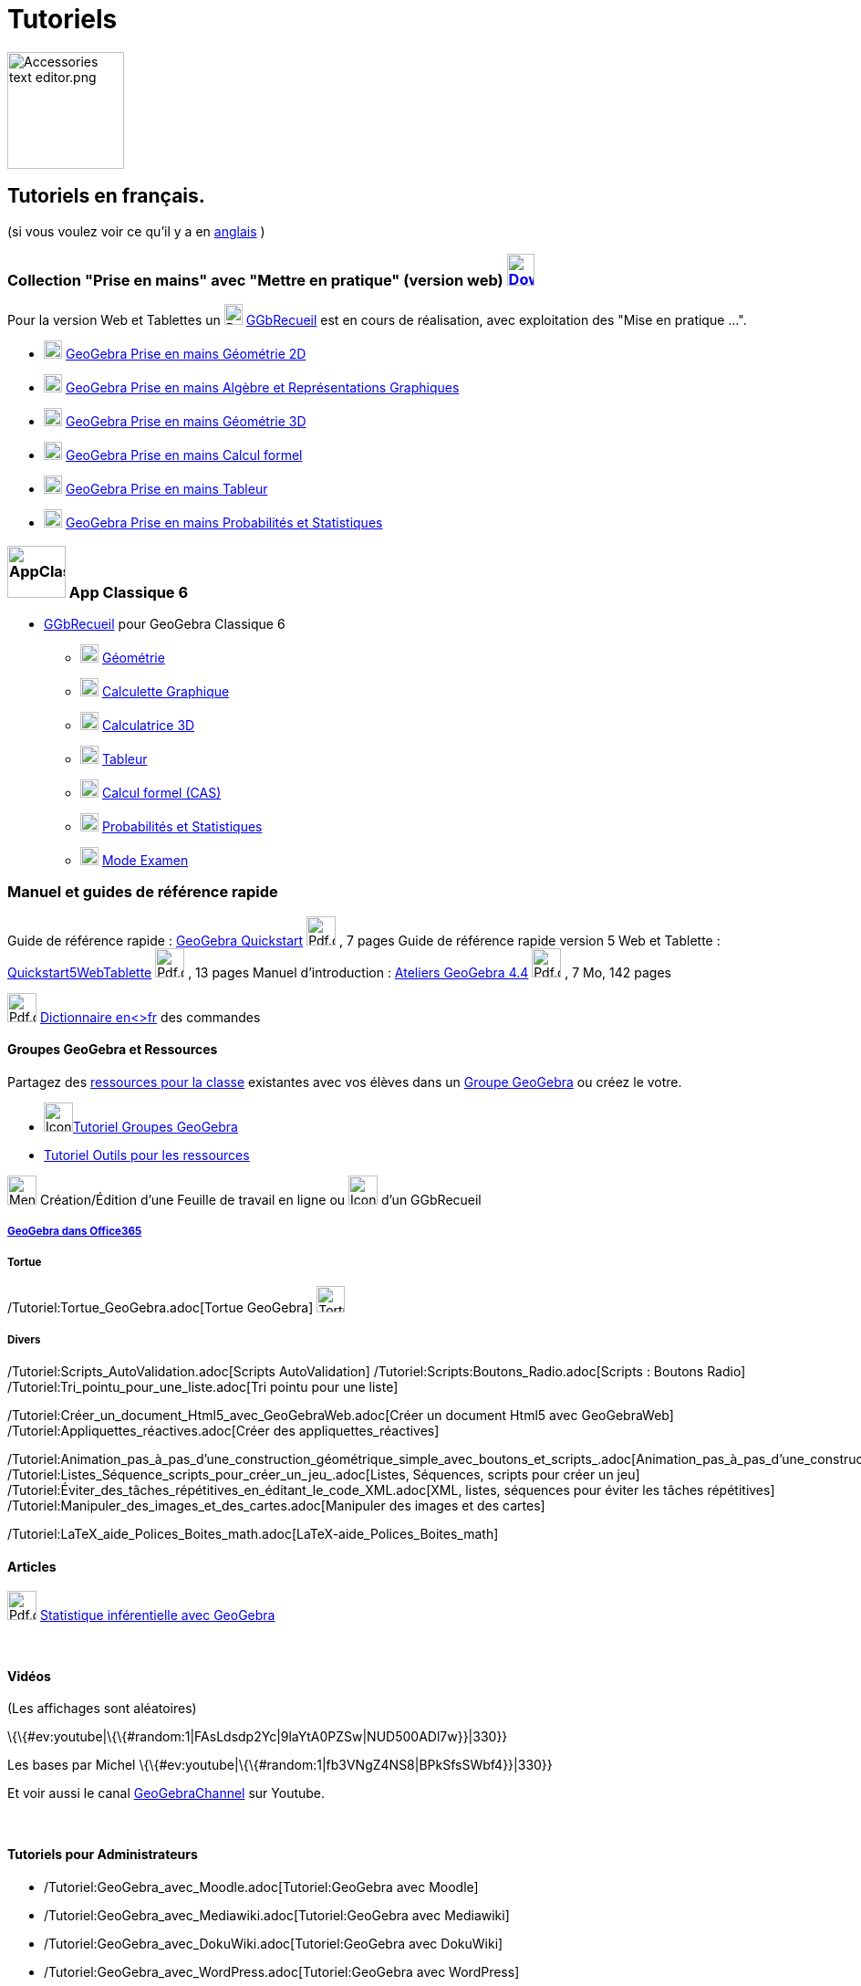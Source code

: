 = Tutoriels
:page-en: Tutorials
ifdef::env-github[:imagesdir: /fr/modules/ROOT/assets/images]

image:Accessories_text_editor.png[Accessories text editor.png,width=128,height=128]

== Tutoriels en français.

(si vous voulez voir ce qu'il y a en http://wiki.geogebra.org/en/Category:Tutorial[anglais] )

=== Collection "Prise en mains" avec "Mettre en pratique" (version web) http://www.geogebra.org/download[image:30px-Download-icons-device-tablet.png[Download-icons-device-tablet.png,width=30,height=35]]

Pour la version Web et Tablettes un
image:20px-Download-icons-device-tablet.png[Download-icons-device-tablet.png,width=20,height=23]
https://www.geogebra.org/m/CnbNXy2J[GGbRecueil] est en cours de réalisation, avec exploitation des "Mise en pratique
...".

* https://www.geogebra.org/m/jryvBjKn[image:20px-Perspectives_geometry.svg.png[Perspectives
geometry.svg,width=20,height=20]] https://www.geogebra.org/m/jryvBjKn[GeoGebra Prise en mains Géométrie 2D]

* https://www.geogebra.org/m/mDYzeaNJ[image:20px-Menu_view_algebra.svg.png[Menu view algebra.svg,width=20,height=20]]
https://www.geogebra.org/m/mDYzeaNJ[GeoGebra Prise en mains Algèbre et Représentations Graphiques]

* https://www.geogebra.org/m/TdH2S7YM[image:20px-Perspectives_algebra_3Dgraphics.svg.png[Perspectives algebra
3Dgraphics.svg,width=20,height=20]] https://www.geogebra.org/m/TdH2S7YM[GeoGebra Prise en mains Géométrie 3D]

* https://www.geogebra.org/m/EFe7AHyx[image:20px-Menu_view_cas.svg.png[Menu view cas.svg,width=20,height=20]]
https://www.geogebra.org/m/ej5cutpc[GeoGebra Prise en mains Calcul formel]

* https://www.geogebra.org/m/f8tUqqJZ[image:20px-Menu_view_spreadsheet.svg.png[Menu view
spreadsheet.svg,width=20,height=20]] https://www.geogebra.org/m/f8tUqqJZ[GeoGebra Prise en mains Tableur]

* https://www.geogebra.org/m/bBFyzSV9[image:20px-Menu_view_probability.svg.png[Menu view
probability.svg,width=20,height=20]] https://www.geogebra.org/m/bBFyzSV9[GeoGebra Prise en mains Probabilités et
Statistiques]

=== image:64px-AppClassic6.png[AppClassic6.png,width=64,height=57] App Classique 6

* https://www.geogebra.org/m/ynATRCfh[GGbRecueil] pour GeoGebra Classique 6
** image:20px-Perspectives_geometry.svg.png[Perspectives geometry.svg,width=20,height=20]
https://www.geogebra.org/m/ynATRCfh#chapter/273369[Géométrie]
** image:20px-Menu_view_algebra.svg.png[Menu view algebra.svg,width=20,height=20]
https://www.geogebra.org/m/ynATRCfh#chapter/273368[Calculette Graphique]
** image:20px-Perspectives_algebra_3Dgraphics.svg.png[Perspectives algebra 3Dgraphics.svg,width=20,height=20]
https://www.geogebra.org/m/ynATRCfh#chapter/273370[Calculatrice 3D]
** image:20px-Menu_view_spreadsheet.svg.png[Menu view spreadsheet.svg,width=20,height=20]
https://www.geogebra.org/m/ynATRCfh#chapter/273372[Tableur]
** image:20px-Menu_view_cas.svg.png[Menu view cas.svg,width=20,height=20]
https://www.geogebra.org/m/ynATRCfh#chapter/273371[Calcul formel (CAS)]
** image:20px-Menu_view_probability.svg.png[Menu view probability.svg,width=20,height=20]
https://www.geogebra.org/m/ynATRCfh#chapter/273373[Probabilités et Statistiques]
** image:20px-Menu_view_exam.svg.png[Menu view exam.svg,width=20,height=20]
https://www.geogebra.org/m/ynATRCfh#chapter/273374[Mode Examen]

=== Manuel et guides de référence rapide

Guide de référence rapide : http://www.geogebra.org/help/geogebraquickstart_fr.pdf[GeoGebra Quickstart]
image:Pdf.gif[Pdf.gif,width=32,height=32] , 7 pages Guide de référence rapide version 5 Web et Tablette :
http://wiki.geogebra.org/uploads/b/be/Quickstart5WebTablette_fr.pdf[Quickstart5WebTablette]
image:Pdf.gif[Pdf.gif,width=32,height=32] , 13 pages Manuel d'introduction :
http://www.geogebra.org/book/intro-fr.pdf[Ateliers GeoGebra 4.4] image:Pdf.gif[Pdf.gif,width=32,height=32] , 7 Mo, 142
pages

image:Pdf.gif[Pdf.gif,width=32,height=32] http://www.geogebra.org/wiki/uploads/a/ab/Command_fr_5-0-80-0.pdf[Dictionnaire
en<>fr] des commandes

==== Groupes GeoGebra et Ressources

Partagez des https://www.geogebra.org/materials[ressources pour la classe] existantes avec vos élèves dans un
https://www.geogebra.org/groups[Groupe GeoGebra] ou créez le votre.

* image:32px-Icon-group-members2x.png[Icon-group-members2x.png,width=32,height=32]https://www.geogebra.org/m/eYVesOMX[Tutoriel
Groupes GeoGebra]
* https://ggbm.at/RRbzxKaW[Tutoriel Outils pour les ressources]

image:32px-Menu-worksheet.svg.png[Menu-worksheet.svg,width=32,height=32] Création/Édition d'une Feuille de travail en
ligne ou image:32px-Icon-edit-book.svg.png[Icon-edit-book.svg,width=32,height=32] d'un GGbRecueil

===== https://www.geogebra.org/m/m3akyPCV[GeoGebra dans Office365]

===== Tortue

/Tutoriel:Tortue_GeoGebra.adoc[Tortue GeoGebra] image:Tortue.png[Tortue.png,width=31,height=29]

===== Divers

/Tutoriel:Scripts_AutoValidation.adoc[Scripts AutoValidation] /Tutoriel:Scripts:Boutons_Radio.adoc[Scripts : Boutons
Radio] /Tutoriel:Tri_pointu_pour_une_liste.adoc[Tri pointu pour une liste]

/Tutoriel:Créer_un_document_Html5_avec_GeoGebraWeb.adoc[Créer un document Html5 avec GeoGebraWeb]
/Tutoriel:Appliquettes_réactives.adoc[Créer des appliquettes_réactives]

/Tutoriel:Animation_pas_à_pas_d'une_construction_géométrique_simple_avec_boutons_et_scripts_.adoc[Animation_pas_à_pas_d'une_construction_géométrique_simple_avec_boutons_et_scripts.]
/Tutoriel:Listes_Séquence_scripts_pour_créer_un_jeu_.adoc[Listes, Séquences, scripts pour créer un jeu]
/Tutoriel:Éviter_des_tâches_répétitives_en_éditant_le_code_XML.adoc[XML, listes, séquences pour éviter les tâches
répétitives] /Tutoriel:Manipuler_des_images_et_des_cartes.adoc[Manipuler des images et des cartes]

/Tutoriel:LaTeX_aide_Polices_Boites_math.adoc[LaTeX-aide_Polices_Boites_math]

==== Articles

image:Pdf.gif[Pdf.gif,width=32,height=32] http://revue.sesamath.net/spip.php?page=article_pdf&id_article=471[Statistique
inférentielle avec GeoGebra]

 

==== Vidéos

(Les affichages sont aléatoires)

\{\{#ev:youtube|\{\{#random:1|FAsLdsdp2Yc|9laYtA0PZSw|NUD500ADl7w}}|330}}

Les bases par Michel \{\{#ev:youtube|\{\{#random:1|fb3VNgZ4NS8|BPkSfsSWbf4}}|330}}

Et voir aussi le canal http://www.youtube.com/user/GeoGebraChannel[GeoGebraChannel] sur Youtube.

 

==== Tutoriels pour Administrateurs

* /Tutoriel:GeoGebra_avec_Moodle.adoc[Tutoriel:GeoGebra avec Moodle]
* /Tutoriel:GeoGebra_avec_Mediawiki.adoc[Tutoriel:GeoGebra avec Mediawiki]
* /Tutoriel:GeoGebra_avec_DokuWiki.adoc[Tutoriel:GeoGebra avec DokuWiki]
* /Tutoriel:GeoGebra_avec_WordPress.adoc[Tutoriel:GeoGebra avec WordPress]
* http://www.unpeud.info/a-propos-du-site/plugin-geogebra-pour-joomla[Joomla plugin]
* http://drupal.org/project/geogebra[Drupal module]

/s_index_php?title=De:Anleitungen:Hauptseite_action=edit_redlink=1.adoc[de:Anleitungen:Hauptseite]
/s_index_php?title=Es:Tutorial:Página_Principal_action=edit_redlink=1.adoc[es:Tutorial:Página Principal]
/s_index_php?title=It:Tutorial:Pagina_principale_action=edit_redlink=1.adoc[it:Tutorial:Pagina principale]

